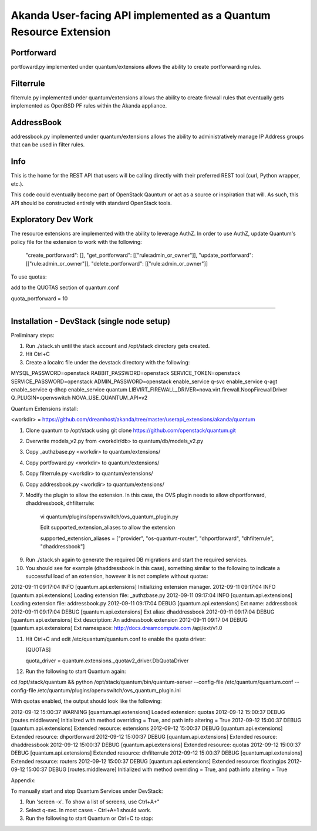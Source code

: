 Akanda User-facing API implemented as a Quantum Resource Extension
==========================================================

Portforward
-----------

portfoward.py implemented under quantum/extensions allows the ability
to create portforwarding rules. 

Filterrule
----------

filterrule.py implemented under quantum/extensions allows the ability
to create firewall rules that eventually gets implemented as OpenBSD
PF rules within the Akanda appliance.

AddressBook
---------
addressbook.py implemented under quantum/extensions allows the ability
to administratively manage IP Address groups that can be used in filter
rules.

Info
----

This is the home for the REST API that users will be calling directly with
their preferred REST tool (curl, Python wrapper, etc.).

This code could eventually become part of OpenStack Qauntum or act as a source or
inspiration that will. As such, this API should be constructed entirely with
standard OpenStack tools.


Exploratory Dev Work
--------------------

The resource extensions are implemented with the ability to leverage AuthZ.
In order to use AuthZ, update Quantum's policy file for the extension to work 
with the following:

    "create_portforward": [],
    "get_portforward": [["rule:admin_or_owner"]],
    "update_portforward": [["rule:admin_or_owner"]],
    "delete_portforward": [["rule:admin_or_owner"]]


To use quotas:

add to the QUOTAS section of quantum.conf

quota_portforward = 10

=======

Installation - DevStack (single node setup)
------------

Preliminary steps:

1. Run ./stack.sh until the stack account and /opt/stack directory gets created.
2. Hit Ctrl+C
3. Create a localrc file under the devstack directory with the following:

MYSQL_PASSWORD=openstack
RABBIT_PASSWORD=openstack
SERVICE_TOKEN=openstack
SERVICE_PASSWORD=openstack
ADMIN_PASSWORD=openstack
enable_service q-svc
enable_service q-agt
enable_service q-dhcp
enable_service quantum
LIBVIRT_FIREWALL_DRIVER=nova.virt.firewall.NoopFirewallDriver
Q_PLUGIN=openvswitch 
NOVA_USE_QUANTUM_API=v2


Quantum Extensions install:

<workdir> = https://github.com/dreamhost/akanda/tree/master/userapi_extensions/akanda/quantum

1. Clone quantum to /opt/stack using git clone https://github.com/openstack/quantum.git
2. Overwrite models_v2.py from <workdir/db> to quantum/db/models_v2.py
3. Copy _authzbase.py <workdir> to quantum/extensions/
4. Copy portfoward.py <workdir> to quantum/extensions/
5. Copy filterrule.py <workdir> to quantum/extensions/
6. Copy addressbook.py <workdir> to quantum/extensions/
7. Modify the plugin to allow the extension. In this case, the OVS plugin needs to allow
   dhportforward, dhaddressbook, dhfilterrule:

    vi quantum/plugins/openvswitch/ovs_quantum_plugin.py

    Edit supported_extension_aliases to allow the extension

    supported_extension_aliases = ["provider", "os-quantum-router", "dhportforward", "dhfilterrule", "dhaddressbook"]

9. Run ./stack.sh again to generate the required DB migrations and start the required services.

10. You should see for example (dhaddressbook in this case), something similar to the following 
    to indicate a successful load of an extension, however it is not complete without quotas:

2012-09-11 09:17:04     INFO [quantum.api.extensions] Initializing extension manager.
2012-09-11 09:17:04     INFO [quantum.api.extensions] Loading extension file: _authzbase.py
2012-09-11 09:17:04     INFO [quantum.api.extensions] Loading extension file: addressbook.py
2012-09-11 09:17:04    DEBUG [quantum.api.extensions] Ext name: addressbook
2012-09-11 09:17:04    DEBUG [quantum.api.extensions] Ext alias: dhaddressbook
2012-09-11 09:17:04    DEBUG [quantum.api.extensions] Ext description: An addressbook extension
2012-09-11 09:17:04    DEBUG [quantum.api.extensions] Ext namespace: http://docs.dreamcompute.com
/api/ext/v1.0

11. Hit Ctrl+C and edit /etc/quantum/quantum.conf to enable the quota driver:

    [QUOTAS]

    quota_driver = quantum.extensions._quotav2_driver.DbQuotaDriver

12. Run the following to start Quantum again:

cd /opt/stack/quantum && python /opt/stack/quantum/bin/quantum-server
--config-file /etc/quantum/quantum.conf
--config-file /etc/quantum/plugins/openvswitch/ovs_quantum_plugin.ini

With quotas enabled, the output should look like the following:

2012-09-12 15:00:37  WARNING [quantum.api.extensions] Loaded extension: quotas
2012-09-12 15:00:37    DEBUG [routes.middleware] Initialized with method overriding = True, and path info altering = True
2012-09-12 15:00:37    DEBUG [quantum.api.extensions] Extended resource: extensions
2012-09-12 15:00:37    DEBUG [quantum.api.extensions] Extended resource: dhportforward
2012-09-12 15:00:37    DEBUG [quantum.api.extensions] Extended resource: dhaddressbook
2012-09-12 15:00:37    DEBUG [quantum.api.extensions] Extended resource: quotas
2012-09-12 15:00:37    DEBUG [quantum.api.extensions] Extended resource: dhfilterrule
2012-09-12 15:00:37    DEBUG [quantum.api.extensions] Extended resource: routers
2012-09-12 15:00:37    DEBUG [quantum.api.extensions] Extended resource: floatingips
2012-09-12 15:00:37    DEBUG [routes.middleware] Initialized with method overriding = True, and path info altering = True

Appendix:

To manually start and stop Quantum Services under DevStack:

1. Run 'screen -x'. To show a list of screens, use Ctrl+A+"
2. Select q-svc. In most cases - Ctrl+A+1 should work.
3. Run the following to start Quantum or Ctrl+C to stop:




